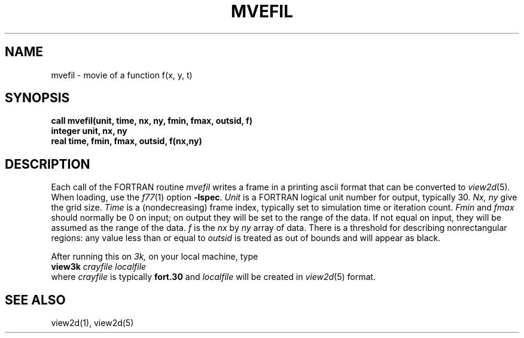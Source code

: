 .TH MVEFIL 3X cray
.SH NAME
mvefil \- movie of a function f(x, y, t)
.SH SYNOPSIS
.B "call mvefil(unit, time, nx, ny, fmin, fmax, outsid, f)"
.br
.B "integer unit, nx, ny"
.br
.B "real time, fmin, fmax, outsid, f(nx,ny)"
.SH DESCRIPTION
Each call of the FORTRAN routine
.I mvefil
writes a frame in a printing ascii format
that can be converted to
.IR view2d (5).
When loading, use the
.IR f77 (1)
option
.BR \-lspec .
.I Unit
is a FORTRAN logical unit number for output, typically 30.
.I Nx, ny
give the grid size.
.I Time
is a (nondecreasing) frame index, typically set to simulation time
or iteration count.
.I Fmin
and
.I fmax
should normally be 0 on input;
on output they will be set to the range of the data.
If not equal on input, they will be assumed as the
range of the data.
.I f
is the
.I nx
by
.I ny
array of data.
There is a threshold for describing nonrectangular regions:
any value less than or equal to
.I outsid
is treated as
out of bounds and will appear as black.
.PP
After running this on
.I 3k,
on your local machine, type
.br
.BI view3k " crayfile localfile"
.br
where
.I crayfile
is typically
.B fort.30
and
.I localfile
will be created in
.IR view2d (5)
format.
.SH "SEE ALSO"
view2d(1), view2d(5)
